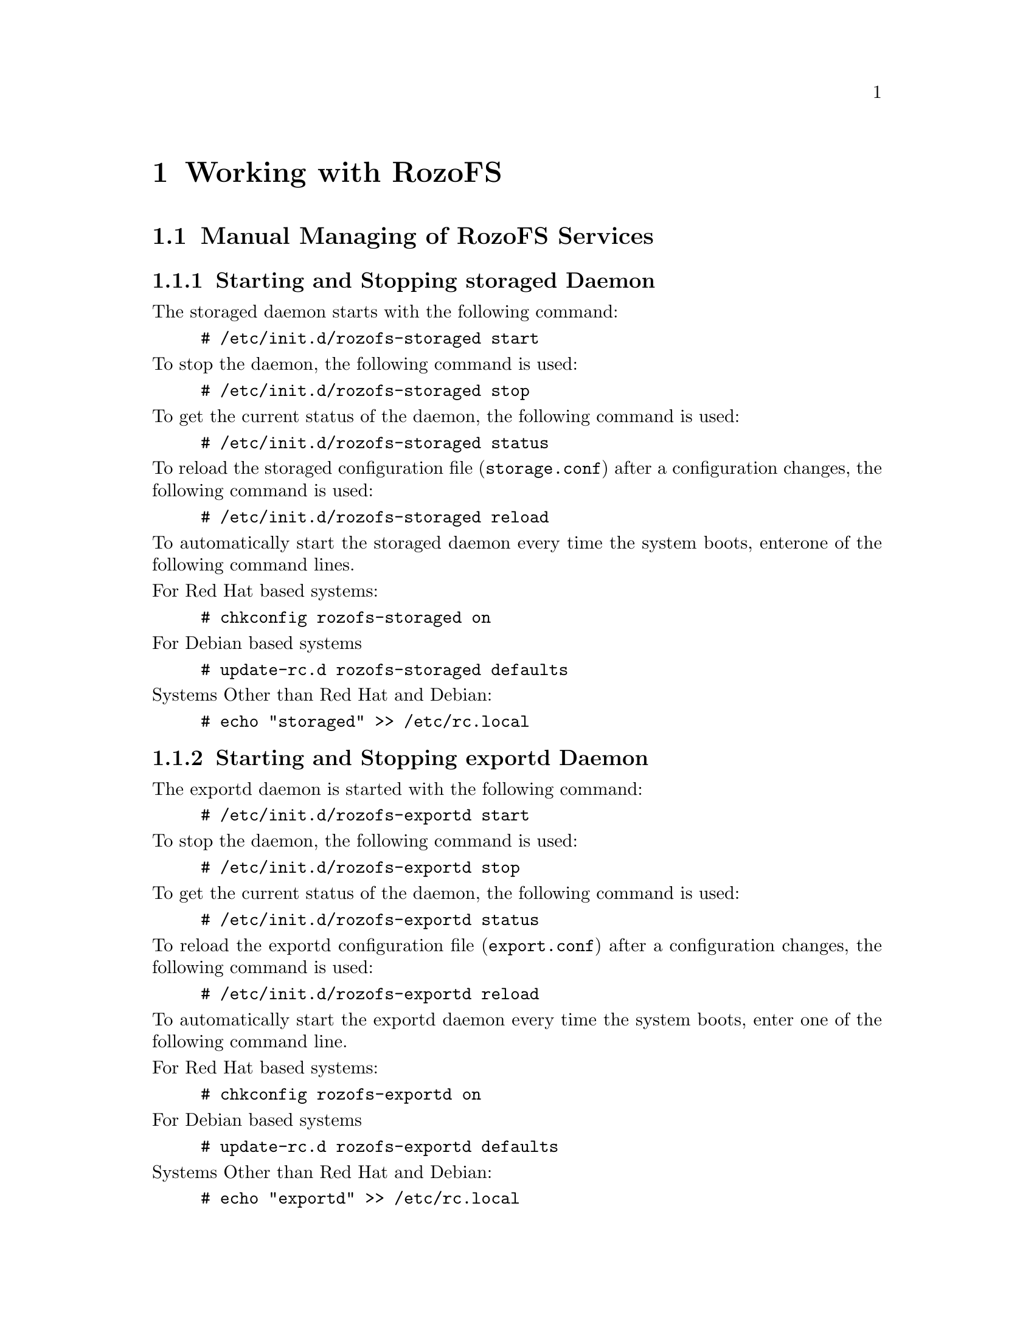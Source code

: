 @c *** Chapter [Working with RozoFS]
@node       Working with RozoFS, Monitoring, Setting up RozoFS, Top
@chapter    Working with RozoFS

@menu
* Manual Managing of RozoFS Services::
* Using the Rozo Console Manager::
@end menu

@c *** Section [Manual Managing of RozoFS Services]
@node       Manual Managing of RozoFS Services, Using the Rozo Console Manager, Working with RozoFS, Working with RozoFS
@section    Manual Managing of RozoFS Services
@ifnotdocbook
@cindex Managing daemons
@cindex Start daemons
@cindex Stop daemons
@end ifnotdocbook

@menu
* Starting and Stopping storaged Daemon::
* Starting and Stopping exportd Daemon::
* Accessing Data - Setting up rozofsmount Client::
@end menu

@c *** Subsection [Starting and Stopping storaged Daemon]
@node       Starting and Stopping storaged Daemon, Starting and Stopping exportd Daemon, Manual Managing of RozoFS Services, Manual Managing of RozoFS Services
@subsection Starting and Stopping storaged Daemon
@ifnotdocbook
@cindex Storaged
@cindex Storage node
@end ifnotdocbook

The storaged daemon starts with the following command:
@example
# /etc/init.d/rozofs-storaged start
@end example
@noindent To stop the daemon, the following command is used:
@example
# /etc/init.d/rozofs-storaged stop
@end example
@noindent To get the current status of the daemon, the following command is used:
@example
# /etc/init.d/rozofs-storaged status
@end example
@noindent To reload the storaged configuration file (@file{storage.conf}) after a
configuration changes, the following command is used:
@example
# /etc/init.d/rozofs-storaged reload
@end example
@noindent To automatically start the storaged daemon every time the system boots,
enterone of the following command lines.

@noindent For Red Hat based systems:
@example
# chkconfig rozofs-storaged on
@end example
@noindent For Debian based systems 
@example
# update-rc.d rozofs-storaged defaults
@end example
@noindent Systems Other than Red Hat and Debian:
@example
# echo "storaged" >> /etc/rc.local
@end example

@c *** Subsection [Starting and Stopping storaged Daemon]
@node       Starting and Stopping exportd Daemon, Accessing Data - Setting up rozofsmount Client, Starting and Stopping storaged Daemon, Manual Managing of RozoFS Services
@subsection Starting and Stopping exportd Daemon
@ifnotdocbook
@cindex Exportd
@end ifnotdocbook

The exportd daemon is started with the following command:
@example
# /etc/init.d/rozofs-exportd start
@end example

@noindent To stop the daemon, the following command is used:
@example
# /etc/init.d/rozofs-exportd stop
@end example

@noindent To get the current status of the daemon, the following command is used:
@example
# /etc/init.d/rozofs-exportd status
@end example

@noindent To reload the exportd configuration file (@file{export.conf}) after a
configuration changes, the following command is used:
@example
# /etc/init.d/rozofs-exportd reload
@end example

@noindent To automatically start the exportd daemon every time the system boots,
enter one of the following command line.

@noindent For Red Hat based systems:
@example
# chkconfig rozofs-exportd on
@end example
@noindent For Debian based systems 
@example
# update-rc.d rozofs-exportd defaults
@end example
@noindent Systems Other than Red Hat and Debian:
@example
# echo "exportd" >> /etc/rc.local
@end example

@c *** Subsection [Accessing Data - Setting up rozofsmount Client]
@node       Accessing Data - Setting up rozofsmount Client, , Starting and Stopping exportd Daemon, Manual Managing of RozoFS Services
@subsection Accessing Data - Setting up rozofsmount Client
@ifnotdocbook
@cindex Access data
@cindex rozofsmount
@end ifnotdocbook

After installing the rozofsmount (RozoFS Client), you have to mount the RozoFS
exported file system to access the data. 
Two methods are possible: mount manually or automatically.

To manually mount Rozo file system, use the following command:
@example
# rozofsmount -H EXPORT_IP -E EXPORT_PATH MOUNTDIR
@end example

For example, if the exported file system is:
@file{/srv/rozofs/exports/export_1} and @acronym{IP} address for export server
is 192.168.1.10:
@example
$ rozofsmount -H 192.168.1.10 -E
/srv/rozofs/exports/export_1 /mnt/rozofs/fs-1
@end example

To unmount the file system:
@example
$ umount /mnt/rozofs/fs-1
@end example

To automatically mount a Rozo file system, edit the @file{/etc/fstab} file and
add the following line:
@example
$ rozofsmount MOUNTDIR rozofs exporthost=EXPORT_IP,
exportpath=EXPORT_PATH,_netdev 0  0
@end example

For example, if the exported file system is @file{/srv/rozofs/exports/export_1}
and @acronym{IP} address for export server is 192.168.1.10 :
@example
$ rozofsmount /mnt/rozofs/fs1 rozofs\
$ exporthost=192.168.1.10,exportpath=/srv/rozofs/exports/export_1,_netdev
0\  0
@end example

@c *** Section [Using the Rozo Console Manager]
@node       Using the Rozo Console Manager, Get the List of Nodes Belonging to a Platform, Manual Managing of RozoFS Services, Working with RozoFS
@section    Using the Rozo Console Manager
@ifnotdocbook
@cindex Rozo Manager
@cindex Management
@end ifnotdocbook

@menu
* Get the List of Nodes Belonging to a Platform::
* Get the Status of a Platform::
* Stop and Start a Platform::
* View the Platform Configuration::
* Extend the Platform::
* Add an Export to the Platform::
@end menu

RozoFS comes with a command line utility called rozo that aims to automate the
@strong{management} process of a RozoFS platform. Its main purpose is to chain up
the operations required on remote nodes involved on a high level management task
such as stopping and starting the whole platform, add new nodes to the platform
in order to extend the capacity, add new exports on volume etc@dots{}

Rozo is fully independant of RozoFS daemons and processes and is not required
for a fully functional system but when installed aside RozoFS on each involved
nodes it greatly facilitates configuration as it takes care of all the unique
id generation of storage locations, clusters and so on. Despite not being a
monitoring tool, rozo can be however used to get easily a description of the
platform, its status and its configuration.

Rozo uses the running exportd configuration file as a basic platform knowledge,
you can use rozo on any nodes (even not involve in the platform).

You can have an overview of @command{rozo} capabilities and get the help you need by
using the rozo manual

@example
# man rozo
@end example

See below, examples of @command{rozo} usage for common management tasks on a 8 nodes
platform. Each command is launched on the running exportd node. 

@c *** Subsection [Get the List of Nodes Belonging to a Platform]
@node       Get the List of Nodes Belonging to a Platform, Get the Status of a Platform, Using the Rozo Console Manager, Using the Rozo Console Manager
@subsection Get the List of Nodes Belonging to a Platform
@ifnotdocbook
@cindex List of Nodes
@end ifnotdocbook

To get informations about all nodes in the platform and their roles.

@verbatim
root@node1:~# rozo node list -E 192.168.1.10
192.168.1.10:
- [EXPORTD]
192.168.1.101:
- [STORAGED, ROZOFSMOUNT]
192.168.1.102:
- [STORAGED, ROZOFSMOUNT]
192.168.1.103:
- [STORAGED, ROZOFSMOUNT]
192.168.1.104:
- [STORAGED, ROZOFSMOUNT]
@end verbatim

You can easily list nodes according to their roles (exportd, storaged or
rozofsmount) using the @option{-r} option.

@c *** Subsection [Get the Status of the Platform]
@node       Get the Status of a Platform, Stop and Start a Platform, Get the List of Nodes Belonging to a Platform, Using the Rozo Console Manager
@subsection Get the Status of a Platform
@ifnotdocbook
@cindex Status of platform
@end ifnotdocbook

To get an overview of the nodes: a RozoFS processes status.

@verbatim
root@node1:~# rozo node status -E 192.168.1.10
192.168.1.10:
- {EXPORTD: running}
192.168.1.101:
- {STORAGED: running}
- {ROZOFSMOUNT: running}
192.168.1.102:
- {STORAGED: running}
- {ROZOFSMOUNT: running}
192.168.1.103:
- {STORAGED: running}
- {ROZOFSMOUNT: running}
192.168.1.104:
- {STORAGED: running}
- {ROZOFSMOUNT: running}

@end verbatim
You can easily get nodes status according to their roles using the @option{-r}
option or get statuses for a specific node using the @option{-n} option.

@c *** Subsection [View the Platform Configuration]
@node       View the Platform Configuration, Extend the Platform, Stop and Start a Platform, Using the Rozo Console Manager
@subsection View the Platform Configuration
@ifnotdocbook
@cindex Overview of a platform
@cindex Platform overview
@end ifnotdocbook

@verbatim
root@node1:~# rozo node config -E 192.168.1.10
'NODE: 192.168.1.101':
- STORAGED:
  - INTERFACE:
    - {192.168.1.101: 41001}
  - STORAGE:
    - {'cid 1, sid 1': /srv/rozofs/storages/storage_1_1}
- ROZOFSMOUNT:
  - {node 192.168.1.10: /srv/rozofs/exports/export_1}
'NODE: 192.168.1.102':
- STORAGED:
  - INTERFACE:
    - {192.168.1.102: 41001}
  - STORAGE:
    - {'cid 1, sid 2': /srv/rozofs/storages/storage_1_2}
- ROZOFSMOUNT:
  - {node 192.168.1.10: /srv/rozofs/exports/export_1}
'NODE: 192.168.1.103':
- STORAGED:
  - INTERFACE:
    - {192.168.1.103: 41001}
  - STORAGE:
    - {'cid 1, sid 3': /srv/rozofs/storages/storage_1_3}
- ROZOFSMOUNT:
  - {node 192.168.1.10: /srv/rozofs/exports/export_1}
'NODE: 192.168.1.104':
- STORAGED:
  - INTERFACE:
    - {192.168.1.104: 41001}
  - STORAGE:
    - {'cid 1, sid 4': /srv/rozofs/storages/storage_1_4}
- ROZOFSMOUNT:
  - {node 192.168.1.10: /srv/rozofs/exports/export_1}
'NODE: 192.168.1.10':
- EXPORTD:
  - VOLUME:
    - volume 1:
      - cluster 1:
        - {sid 1: 192.168.1.101}
        - {sid 2: 192.168.1.102}
        - {sid 3: 192.168.1.103}
        - {sid 4: 192.168.1.104}
  - EXPORT:
      vid: 1
      root: /srv/rozofs/exports/export_1
      md5: ''
      squota: ''
      hquota: ''
@end verbatim

The output of rozo config let us know each node configuration according to its
role. We especially notice that this platform has one volume with one export
relying on it.

@c *** Subsection [Extend the Platform]
@node       Extend the Platform, Add an Export to the Platform, View the Platform Configuration, Using the Rozo Console Manager
@subsection Extend the Platform
@ifnotdocbook
@cindex Extend a platform
@cindex Add nodes
@end ifnotdocbook

Extend the platform is easy (add nodes) with the @command{rozo volume expand} command, for
example purpose we will add all the nodes already involved in volume 1

@verbatim
root@node1:~# rozo volume expand 192.168.1.201 \
                                 192.168.1.202 \
                                 192.168.1.203 \
                                 192.168.1.204 \
                                 -E 192.168.1.10
@end verbatim

As we added nodes without indicating the volume we want to expand,
@command{rozo} has created a new volume (with id 2) as illustrated in the rozo
volume list output extract below:

@verbatim
EXPORTD on 192.168.1.10:
- VOLUME 1:
  - CLUSTER 1:
    - {STORAGE 1: 192.168.1.101}
    - {STORAGE 2: 192.168.1.102}
    - {STORAGE 3: 192.168.1.103}
    - {STORAGE 4: 192.168.1.104}
- VOLUME 2:
  - CLUSTER 2:
    - {STORAGE 1: 192.168.1.201}
    - {STORAGE 2: 192.168.1.202}
    - {STORAGE 3: 192.168.1.203}
    - {STORAGE 4: 192.168.1.204}

@end verbatim

Indication of a volume id (e.g 1) would have resulted in the creation of a new
cluster in this volume.

@c *** Subsection [Add an Export to the Platform]
@node       Add an Export to the Platform, , Extend the Platform, Using the Rozo Console Manager
@subsection Add an Export to the Platform
@ifnotdocbook
@cindex Add an export
@cindex Delete an export
@end ifnotdocbook

rozo export and unexport commands manage the creation (and deletion) of new exports

@verbatim
root@node1:~# rozofs export create 1 -E 192.168.1.10
@end verbatim

This will create a new export on volume 1, and configure all nodes with a
rozofsmount role to mount this new export as illustrated in the @command{df} output
on one of the node.

@verbatim
root@node1:~# df | grep /mnt/rozofs
rozofs      4867164832      0 4867164832   0% /mnt/rozofs@192.168.1.10/export_1
rozofs      4867164832      0 4867164832   0% /mnt/rozofs@192.168.1.10/export_2
@end verbatim

